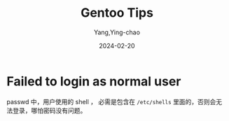 :PROPERTIES:
:ID:       4ee984b6-99b0-41a7-9200-01a1f1a26a4c
:END:
#+TITLE: Gentoo Tips
#+AUTHOR: Yang,Ying-chao
#+DATE:   2024-02-20
#+OPTIONS:  ^:nil _:nil H:7 num:t toc:2 \n:nil ::t |:t -:t f:t *:t tex:t d:(HIDE) tags:not-in-toc
#+STARTUP:  align nodlcheck oddeven lognotestate
#+SEQ_TODO: TODO(t) INPROGRESS(i) WAITING(w@) | DONE(d) CANCELED(c@)
#+LANGUAGE: en
#+TAGS:     noexport(n)
#+EXCLUDE_TAGS: noexport
#+FILETAGS: :tag1:tag2:

* Failed to login as normal user
:PROPERTIES:
:CUSTOM_ID: h:7b8e2b63-d5b8-4c2a-93bf-c865d2a8223d
:END:

passwd 中，用户使用的 shell ， 必需是包含在 =/etc/shells= 里面的，否则会无法登录，哪怕密码没有问题。
